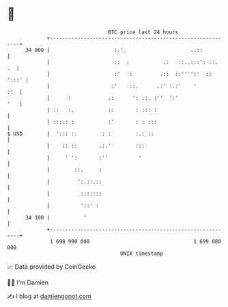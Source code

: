 * 👋

#+begin_example
                                    BTC price last 24 hours                    
                +------------------------------------------------------------+ 
         34 800 |                     :.'.                     ..::          | 
                |                     ::  :           .:   ::..:::': .:.  .  | 
                |                     :'   :         .::  ::'''':'  :: ':::' | 
                |                    :'    ::.      .:' :.:'    '        ::  | 
                |      :            .:      ': .:. :''  ':'              '   | 
                | ::   :.           ::       : ::: :                         | 
                | :::.: :           :'       : : :::                         | 
   $ USD        |  '::: ::        : :        :.: ::                          | 
                |    :: ::       .:.'        :::                             | 
                |     ' ':       :''          '                              | 
                |        ::.     :                                           | 
                |         ':.::.::                                           | 
                |          :::::::                                           | 
                |          '::' :                                            | 
         34 100 |           '                                                | 
                +------------------------------------------------------------+ 
                 1 698 990 000                                  1 699 080 000  
                                        UNIX timestamp                         
#+end_example
📈 Data provided by CoinGecko

🧑‍💻 I'm Damien

✍️ I blog at [[https://www.damiengonot.com][damiengonot.com]]
